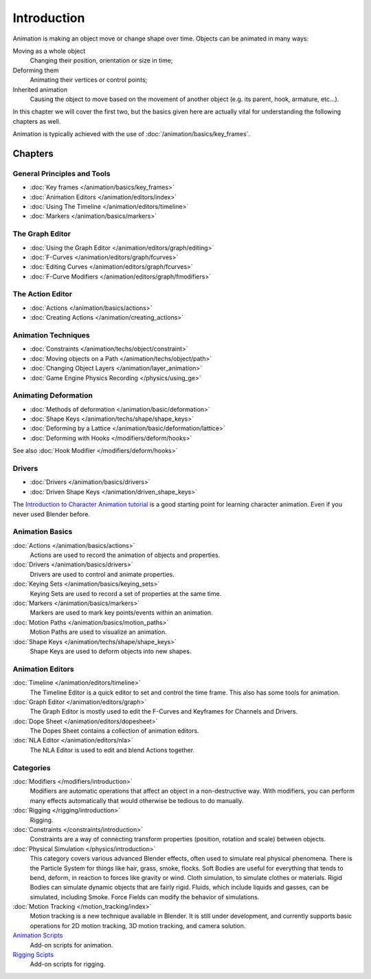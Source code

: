 
************
Introduction
************

Animation is making an object move or change shape over time.
Objects can be animated in many ways:

Moving as a whole object
   Changing their position, orientation or size in time;
Deforming them
   Animating their vertices or control points;
Inherited animation
   Causing the object to move based on the movement of another object (e.g. its parent, hook, armature, etc...).

In this chapter we will cover the first two,
but the basics given here are actually vital for understanding the following chapters as well.

Animation is typically achieved with the use of :doc:`/animation/basics/key_frames`.


Chapters
========

General Principles and Tools
----------------------------

- :doc:`Key frames </animation/basics/key_frames>`
- :doc:`Animation Editors </animation/editors/index>`
- :doc:`Using The Timeline </animation/editors/timeline>`
- :doc:`Markers </animation/basics/markers>`

The Graph Editor
----------------

- :doc:`Using the Graph Editor </animation/editors/graph/editing>`
- :doc:`F-Curves </animation/editors/graph/fcurves>`
- :doc:`Editing Curves </animation/editors/graph/fcurves>`
- :doc:`F-Curve Modifiers </animation/editors/graph/fmodifiers>`

The Action Editor
-----------------

- :doc:`Actions </animation/basics/actions>`
- :doc:`Creating Actions </animation/creating_actions>`

Animation Techniques
--------------------

- :doc:`Constraints </animation/techs/object/constraint>`
- :doc:`Moving objects on a Path </animation/techs/object/path>`
- :doc:`Changing Object Layers </animation/layer_animation>`
- :doc:`Game Engine Physics Recording </physics/using_ge>`

Animating Deformation
---------------------

- :doc:`Methods of deformation </animation/basic/deformation>`
- :doc:`Shape Keys </animation/techs/shape/shape_keys>`
- :doc:`Deforming by a Lattice </animation/basic/deformation/lattice>`
- :doc:`Deforming with Hooks </modifiers/deform/hooks>`
  
See also :doc:`Hook Modifier </modifiers/deform/hooks>`

Drivers
-------

- :doc:`Drivers </animation/basics/drivers>`
- :doc:`Driven Shape Keys </animation/driven_shape_keys>`

The `Introduction to Character Animation tutorial <http://wiki.blender.org/index.php/Doc:Tutorials/Animation/BSoD/Character_Animation BSoD>`__
is a good starting point for learning character animation.
Even if you never used Blender before.


Animation Basics
----------------

:doc:`Actions </animation/basics/actions>`
   Actions are used to record the animation of objects and properties.
:doc:`Drivers </animation/basics/drivers>`
   Drivers are used to control and animate properties.
:doc:`Keying Sets </animation/basics/keying_sets>`
   Keying Sets are used to record a set of properties at the same time.
:doc:`Markers </animation/basics/markers>`
   Markers are used to mark key points/events within an animation.
:doc:`Motion Paths </animation/basics/motion_paths>`
   Motion Paths are used to visualize an animation.
:doc:`Shape Keys </animation/techs/shape/shape_keys>`
   Shape Keys are used to deform objects into new shapes.


Animation Editors
-----------------

:doc:`Timeline </animation/editors/timeline>`
   The Timeline Editor is a quick editor to set and control the time frame.
   This also has some tools for animation.
:doc:`Graph Editor </animation/editors/graph>`
   The Graph Editor is mostly used to edit the F-Curves and Keyframes for Channels and Drivers.
:doc:`Dope Sheet </animation/editors/dopesheet>`
   The Dopes Sheet contains a collection of animation editors.
:doc:`NLA Editor </animation/editors/nla>`
   The NLA Editor is used to edit and blend Actions together.


Categories
----------

:doc:`Modifiers </modifiers/introduction>`
   Modifiers are automatic operations that affect an object in a non-destructive way.
   With modifiers, you can perform many effects automatically that would otherwise be tedious to do manually.
:doc:`Rigging </rigging/introduction>`
   Rigging.
:doc:`Constraints </constraints/introduction>`
   Constraints are a way of connecting transform properties (position, rotation and scale) between objects.
:doc:`Physical Simulation </physics/introduction>`
   This category covers various advanced Blender effects, often used to simulate real physical phenomena.
   There is the Particle System for things like hair, grass, smoke, flocks.
   Soft Bodies are useful for everything that tends to bend, deform, in reaction to forces like gravity or wind.
   Cloth simulation, to simulate clothes or materials.
   Rigid Bodies can simulate dynamic objects that are fairly rigid.
   Fluids, which include liquids and gasses, can be simulated, including Smoke.
   Force Fields can modify the behavior of simulations.
:doc:`Motion Tracking </motion_tracking/index>`
   Motion tracking is a new technique available in Blender. It is still under development,
   and currently supports basic operations for 2D motion tracking, 3D motion tracking, and camera solution.
`Animation Scripts <http://wiki.blender.org/index.php/Extensions:2.6/Py/Scripts#Animation_Scripts>`__
   Add-on scripts for animation.
`Rigging Scipts <http://wiki.blender.org/index.php/Extensions:2.6/Py/Scripts#Rigging_Scripts>`__
   Add-on scripts for rigging.

